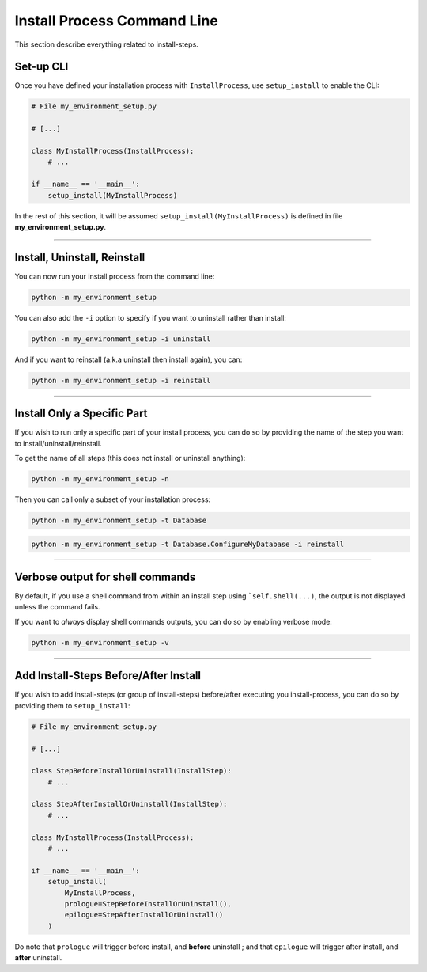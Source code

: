 ============================
Install Process Command Line
============================

This section describe everything related to install-steps.


Set-up CLI
----------

Once you have defined your installation process with ``InstallProcess``, use ``setup_install`` to
enable the CLI:

.. code-block:: python

    # File my_environment_setup.py

    # [...]

    class MyInstallProcess(InstallProcess):
        # ...

    if __name__ == '__main__':
        setup_install(MyInstallProcess)

In the rest of this section, it will be assumed ``setup_install(MyInstallProcess)`` is defined in file
**my_environment_setup.py**.

----

Install, Uninstall, Reinstall
-----------------------------

You can now run your install process from the command line:

.. code-block:: bash

    python -m my_environment_setup

.. image:: ./../quickstart/quickstart_full_install.png


You can also add the ``-i`` option to specify if you want to uninstall rather than install:

.. code-block:: bash

    python -m my_environment_setup -i uninstall

.. image:: ./../quickstart/quickstart_full_uninstall.png


And if you want to reinstall (a.k.a uninstall then install again), you can:

.. code-block:: bash

    python -m my_environment_setup -i reinstall

----

Install Only a Specific Part
----------------------------

If you wish to run only a specific part of your install process, you can do so by providing
the name of the step you want to install/uninstall/reinstall.

To get the name of all steps (this does not install or uninstall anything):

.. code-block:: bash

    python -m my_environment_setup -n

.. image:: ./../quickstart/quickstart_step_names.png


Then you can call only a subset of your installation process:

.. code-block:: bash

    python -m my_environment_setup -t Database

.. image:: ./../quickstart/quickstart_specific_install.png

.. code-block:: bash

    python -m my_environment_setup -t Database.ConfigureMyDatabase -i reinstall

.. image:: ./../quickstart/quickstart_specific_reinstall.png

----

Verbose output for shell commands
---------------------------------

By default, if you use a shell command from within an install step using ```self.shell(...)``, the output is not
displayed unless the command fails.

If you want to *always* display shell commands outputs, you can do so by enabling verbose mode:

.. code-block:: bash

    python -m my_environment_setup -v

----

Add Install-Steps Before/After Install
------------------------------------------

If you wish to add install-steps (or group of install-steps) before/after executing you install-process, you can do so by
providing them to ``setup_install``:

.. code-block:: python

    # File my_environment_setup.py

    # [...]

    class StepBeforeInstallOrUninstall(InstallStep):
        # ...

    class StepAfterInstallOrUninstall(InstallStep):
        # ...

    class MyInstallProcess(InstallProcess):
        # ...

    if __name__ == '__main__':
        setup_install(
            MyInstallProcess,
            prologue=StepBeforeInstallOrUninstall(),
            epilogue=StepAfterInstallOrUninstall()
        )


Do note that ``prologue`` will trigger before install, and **before** uninstall ;
and that ``epilogue`` will trigger after install, and **after** uninstall.

